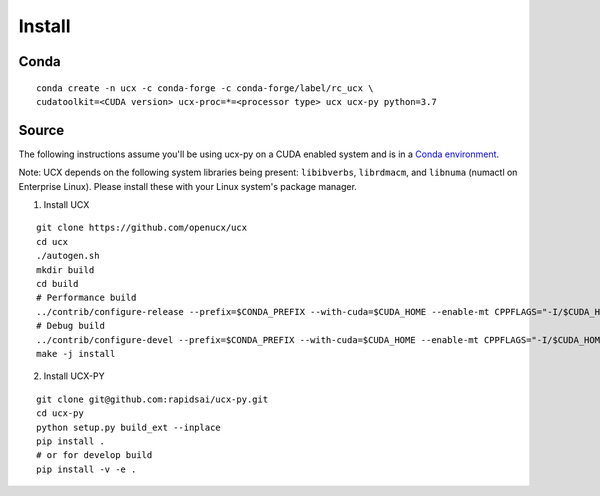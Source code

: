 Install
=======

Conda
-----

::

    conda create -n ucx -c conda-forge -c conda-forge/label/rc_ucx \
    cudatoolkit=<CUDA version> ucx-proc=*=<processor type> ucx ucx-py python=3.7

Source
------

The following instructions assume you'll be using ucx-py on a CUDA enabled system and is in a `Conda environment <https://docs.conda.io/projects/conda/en/latest/>`_.

Note: UCX depends on the following system libraries being present: ``libibverbs``, ``librdmacm``, and ``libnuma`` (numactl on Enterprise Linux).  Please install these with your Linux system's package manager.



1) Install UCX

::

    git clone https://github.com/openucx/ucx
    cd ucx
    ./autogen.sh
    mkdir build
    cd build
    # Performance build
    ../contrib/configure-release --prefix=$CONDA_PREFIX --with-cuda=$CUDA_HOME --enable-mt CPPFLAGS="-I/$CUDA_HOME/include"
    # Debug build
    ../contrib/configure-devel --prefix=$CONDA_PREFIX --with-cuda=$CUDA_HOME --enable-mt CPPFLAGS="-I/$CUDA_HOME/include"
    make -j install

2) Install UCX-PY

::

    git clone git@github.com:rapidsai/ucx-py.git
    cd ucx-py
    python setup.py build_ext --inplace
    pip install .
    # or for develop build
    pip install -v -e .
